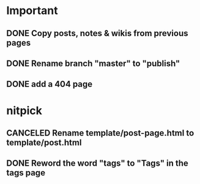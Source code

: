 * Important
** DONE Copy posts, notes & wikis from previous pages
   CLOSED: [2021-11-12 Fri 10:11]
** DONE Rename branch "master" to "publish"
   CLOSED: [2021-11-12 Fri 10:17]
** DONE add a 404 page
   CLOSED: [2021-11-12 Fri 10:17]

* nitpick
** CANCELED Rename template/post-page.html to template/post.html
   CLOSED: [2021-11-12 Fri 10:17]
** DONE Reword the word "tags" to "Tags" in the tags page
   CLOSED: [2021-11-12 Fri 10:18]
